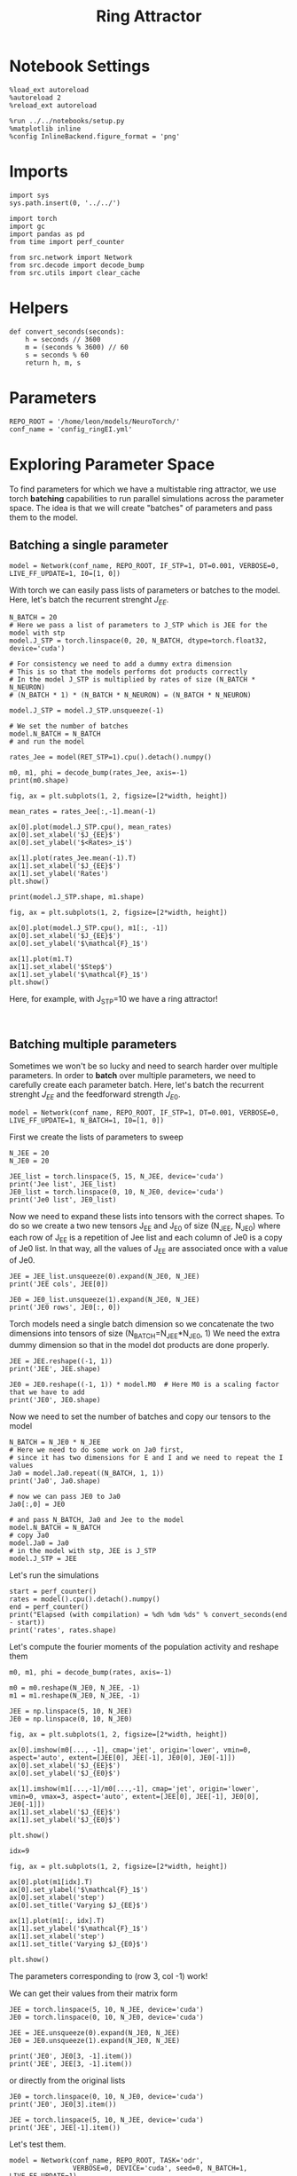 #+STARTUP: fold
#+TITLE:  Ring Attractor
#+PROPERTY: header-args:ipython :results both :exports both :async yes :session multiring :kernel torch

* Notebook Settings

#+begin_src ipython
  %load_ext autoreload
  %autoreload 2
  %reload_ext autoreload

  %run ../../notebooks/setup.py
  %matplotlib inline
  %config InlineBackend.figure_format = 'png'
#+end_src

#+RESULTS:
: The autoreload extension is already loaded. To reload it, use:
:   %reload_ext autoreload
: Python exe
: /home/leon/mambaforge/envs/torch/bin/python

* Imports

#+begin_src ipython
  import sys
  sys.path.insert(0, '../../')

  import torch
  import gc
  import pandas as pd
  from time import perf_counter

  from src.network import Network
  from src.decode import decode_bump
  from src.utils import clear_cache
#+end_src

#+RESULTS:

* Helpers

#+begin_src ipython
  def convert_seconds(seconds):
      h = seconds // 3600
      m = (seconds % 3600) // 60
      s = seconds % 60
      return h, m, s
#+end_src

#+RESULTS:

* Parameters

#+begin_src ipython
  REPO_ROOT = '/home/leon/models/NeuroTorch/'
  conf_name = 'config_ringEI.yml'
#+end_src

#+RESULTS:

* Exploring Parameter Space

To find parameters for which we have a multistable ring attractor, we use torch *batching* capabilities to run parallel simulations across the parameter space. The idea is that we will create "batches" of parameters and pass them to the model.

** Batching a single parameter

#+begin_src ipython
  model = Network(conf_name, REPO_ROOT, IF_STP=1, DT=0.001, VERBOSE=0, LIVE_FF_UPDATE=1, I0=[1, 0])
#+end_src

#+RESULTS:

With torch we can easily pass lists of parameters or batches to the model.
Here, let's batch the recurrent strenght $J_{EE}$.

#+begin_src ipython  
  N_BATCH = 20
  # Here we pass a list of parameters to J_STP which is JEE for the model with stp
  model.J_STP = torch.linspace(0, 20, N_BATCH, dtype=torch.float32, device='cuda')

  # For consistency we need to add a dummy extra dimension
  # This is so that the models performs dot products correctly
  # In the model J_STP is multiplied by rates of size (N_BATCH * N_NEURON)
  # (N_BATCH * 1) * (N_BATCH * N_NEURON) = (N_BATCH * N_NEURON)

  model.J_STP = model.J_STP.unsqueeze(-1)

  # We set the number of batches
  model.N_BATCH = N_BATCH
  # and run the model
  
  rates_Jee = model(RET_STP=1).cpu().detach().numpy()
#+end_src

#+RESULTS:

#+begin_src ipython
  m0, m1, phi = decode_bump(rates_Jee, axis=-1)
  print(m0.shape)
#+end_src

#+RESULTS:
: (20, 25)

#+begin_src ipython
  fig, ax = plt.subplots(1, 2, figsize=[2*width, height])
  
  mean_rates = rates_Jee[:,-1].mean(-1)

  ax[0].plot(model.J_STP.cpu(), mean_rates)
  ax[0].set_xlabel('$J_{EE}$')
  ax[0].set_ylabel('$<Rates>_i$')

  ax[1].plot(rates_Jee.mean(-1).T)
  ax[1].set_xlabel('$J_{EE}$')
  ax[1].set_ylabel('Rates')
  plt.show()
#+end_src

#+RESULTS:
[[file:./.ob-jupyter/7ef2dd1df070ce142a065ef3ffcc38800fae239f.png]]

#+begin_src ipython
  print(model.J_STP.shape, m1.shape)
#+end_src

#+RESULTS:
: torch.Size([20, 1]) (20, 25)

#+begin_src ipython
  fig, ax = plt.subplots(1, 2, figsize=[2*width, height])
  
  ax[0].plot(model.J_STP.cpu(), m1[:, -1])
  ax[0].set_xlabel('$J_{EE}$')
  ax[0].set_ylabel('$\mathcal{F}_1$')

  ax[1].plot(m1.T)
  ax[1].set_xlabel('$Step$')
  ax[1].set_ylabel('$\mathcal{F}_1$')
  plt.show()
#+end_src

#+RESULTS:
[[file:./.ob-jupyter/3ea54fa19ecdffa8aee5f21e617641f15e937151.png]]

Here, for example, with J_STP=10 we have a ring attractor!

#+begin_src ipython

#+end_src

#+RESULTS:

** Batching multiple parameters

Sometimes we won't be so lucky and need to search harder over multiple parameters.
In order to *batch* over multiple parameters, we need to carefully create each parameter batch. 
Here, let's batch the recurrent strenght $J_{EE}$ and the feedforward strength $J_{E0}$.

#+begin_src ipython
  model = Network(conf_name, REPO_ROOT, IF_STP=1, DT=0.001, VERBOSE=0, LIVE_FF_UPDATE=1, N_BATCH=1, I0=[1, 0])
#+end_src

#+RESULTS:

First we create the lists of parameters to sweep

#+begin_src ipython
  N_JEE = 20
  N_JE0 = 20

  JEE_list = torch.linspace(5, 15, N_JEE, device='cuda')
  print('Jee list', JEE_list)
  JE0_list = torch.linspace(0, 10, N_JE0, device='cuda')
  print('Je0 list', JE0_list)
#+end_src

#+RESULTS:
: Jee list tensor([ 5.0000,  5.5263,  6.0526,  6.5789,  7.1053,  7.6316,  8.1579,  8.6842,
:          9.2105,  9.7368, 10.2632, 10.7895, 11.3158, 11.8421, 12.3684, 12.8947,
:         13.4211, 13.9474, 14.4737, 15.0000], device='cuda:0')
: Je0 list tensor([ 0.0000,  0.5263,  1.0526,  1.5789,  2.1053,  2.6316,  3.1579,  3.6842,
:          4.2105,  4.7368,  5.2632,  5.7895,  6.3158,  6.8421,  7.3684,  7.8947,
:          8.4211,  8.9474,  9.4737, 10.0000], device='cuda:0')

Now we need to expand these lists into tensors with the correct shapes.
To do so we create a two new tensors J_EE and J_E0 of size (N_JEE, N_JE0)
where each row of J_{EE} is a repetition of Jee list and each column of Je0 is a copy of Je0 list.
In that way, all the values of J_{EE} are associated once with a value of Je0.

#+begin_src ipython
  JEE = JEE_list.unsqueeze(0).expand(N_JE0, N_JEE)
  print('JEE cols', JEE[0])
  
  JE0 = JE0_list.unsqueeze(1).expand(N_JE0, N_JEE)
  print('JE0 rows', JE0[:, 0])
#+end_src

#+RESULTS:
: JEE cols tensor([ 5.0000,  5.5263,  6.0526,  6.5789,  7.1053,  7.6316,  8.1579,  8.6842,
:          9.2105,  9.7368, 10.2632, 10.7895, 11.3158, 11.8421, 12.3684, 12.8947,
:         13.4211, 13.9474, 14.4737, 15.0000], device='cuda:0')
: JE0 rows tensor([ 0.0000,  0.5263,  1.0526,  1.5789,  2.1053,  2.6316,  3.1579,  3.6842,
:          4.2105,  4.7368,  5.2632,  5.7895,  6.3158,  6.8421,  7.3684,  7.8947,
:          8.4211,  8.9474,  9.4737, 10.0000], device='cuda:0')

Torch models need a single batch dimension so we concatenate the two dimensions into tensors of size (N_BATCH=N_JEE*N_JE0, 1)
We need the extra dummy dimension so that in the model dot products are done properly.

#+begin_src ipython
  JEE = JEE.reshape((-1, 1)) 
  print('JEE', JEE.shape)

  JE0 = JE0.reshape((-1, 1)) * model.M0  # Here M0 is a scaling factor that we have to add
  print('JE0', JE0.shape)
#+end_src
#+RESULTS:
: JEE torch.Size([400, 1])
: JE0 torch.Size([400, 1])

Now we need to set the number of batches and copy our tensors to the model

#+begin_src ipython
  N_BATCH = N_JE0 * N_JEE
  # Here we need to do some work on Ja0 first,
  # since it has two dimensions for E and I and we need to repeat the I values
  Ja0 = model.Ja0.repeat((N_BATCH, 1, 1))
  print('Ja0', Ja0.shape)

  # now we can pass JE0 to Ja0
  Ja0[:,0] = JE0

  # and pass N_BATCH, Ja0 and Jee to the model
  model.N_BATCH = N_BATCH
  # copy Ja0
  model.Ja0 = Ja0
  # in the model with stp, JEE is J_STP
  model.J_STP = JEE  
#+end_src

#+RESULTS:
: Ja0 torch.Size([400, 2, 1])

Let's run the simulations

#+begin_src ipython
  start = perf_counter()
  rates = model().cpu().detach().numpy()
  end = perf_counter()
  print("Elapsed (with compilation) = %dh %dm %ds" % convert_seconds(end - start))
  print('rates', rates.shape)
#+end_src
#+RESULTS:
: Elapsed (with compilation) = 0h 0m 26s
: rates (400, 25, 500)

Let's compute the fourier moments of the population activity and reshape them
#+begin_src ipython
  m0, m1, phi = decode_bump(rates, axis=-1)

  m0 = m0.reshape(N_JE0, N_JEE, -1)
  m1 = m1.reshape(N_JE0, N_JEE, -1)  
#+end_src

#+RESULTS:

#+begin_src ipython
  JEE = np.linspace(5, 10, N_JEE)
  JE0 = np.linspace(0, 10, N_JE0)
#+end_src

#+RESULTS:

#+begin_src ipython
  fig, ax = plt.subplots(1, 2, figsize=[2*width, height])

  ax[0].imshow(m0[..., -1], cmap='jet', origin='lower', vmin=0, aspect='auto', extent=[JEE[0], JEE[-1], JE0[0], JE0[-1]])
  ax[0].set_xlabel('$J_{EE}$')
  ax[0].set_ylabel('$J_{E0}$')

  ax[1].imshow(m1[...,-1]/m0[...,-1], cmap='jet', origin='lower', vmin=0, vmax=3, aspect='auto', extent=[JEE[0], JEE[-1], JE0[0], JE0[-1]])
  ax[1].set_xlabel('$J_{EE}$')
  ax[1].set_ylabel('$J_{E0}$')

  plt.show()
#+end_src

#+RESULTS:
[[file:./.ob-jupyter/79bac36b30930bbd29016be85099a8c5df84c9a8.png]]

#+begin_src ipython
  idx=9
  
  fig, ax = plt.subplots(1, 2, figsize=[2*width, height])

  ax[0].plot(m1[idx].T)
  ax[0].set_ylabel('$\mathcal{F}_1$')
  ax[0].set_xlabel('step')
  ax[0].set_title('Varying $J_{EE}$')

  ax[1].plot(m1[:, idx].T)
  ax[1].set_ylabel('$\mathcal{F}_1$')
  ax[1].set_xlabel('step')
  ax[1].set_title('Varying $J_{E0}$')

  plt.show()
#+end_src

#+RESULTS:
[[file:./.ob-jupyter/c9cceb3dd2ea7c0b556a15888c6343506b102f3e.png]]

The parameters corresponding to (row 3, col -1) work!

We can get their values from their matrix form

#+begin_src ipython
  JEE = torch.linspace(5, 10, N_JEE, device='cuda')
  JE0 = torch.linspace(0, 10, N_JE0, device='cuda')
  
  JEE = JEE.unsqueeze(0).expand(N_JE0, N_JEE)
  JE0 = JE0.unsqueeze(1).expand(N_JE0, N_JEE)

  print('JE0', JE0[3, -1].item())
  print('JEE', JEE[3, -1].item())
#+end_src
#+RESULTS:
: JE0 1.5789474248886108
: JEE 10.0

or directly from the original lists

#+begin_src ipython
  JE0 = torch.linspace(0, 10, N_JE0, device='cuda')
  print('JE0', JE0[3].item())
  
  JEE = torch.linspace(5, 10, N_JEE, device='cuda')
  print('JEE', JEE[-1].item())
#+end_src

#+RESULTS:
: JE0 1.5789474248886108
: JEE 10.0

Let's test them.

#+begin_src ipython
  model = Network(conf_name, REPO_ROOT, TASK='odr',
                  VERBOSE=0, DEVICE='cuda', seed=0, N_BATCH=1, LIVE_FF_UPDATE=1)

  # model.Ja0[:, 0] = JE0[3] 
  # model.J_STP = JEE[-1]
#+end_src

#+RESULTS:

#+begin_src ipython
  rates_test = model().cpu().numpy()
#+end_src
#+RESULTS:
: ca715d44-0b48-415a-b8fa-66eff307575b

#+begin_src ipython
  m0, m1, phi = decode_bump(rates_test, axis=-1)
  print('m0', m0.shape)
#+end_src

#+RESULTS:
: f6ffd055-5ba6-4cbc-92a1-a65cedd94b19

#+begin_src ipython
  fig, ax = plt.subplots(1, 2, figsize=(2*width, height))

  r_max = 30

  ax[0].imshow(rates_test[0].T, aspect='auto', cmap='jet', vmin=0, vmax=r_max, origin='lower')
  ax[0].set_ylabel('Neuron #')
  ax[0].set_xlabel('Step')
  
  ax[1].plot(m1.T)
  ax[1].set_ylabel('m1')
  ax[1].set_xlabel('Step')

  plt.show()
#+end_src

#+RESULTS:
: 98b4c4c3-54c5-4769-99ab-028de858298d

* Serial bias

Now that we have found a ring attractor we can investigate the biases in the model

#+begin_src ipython
  model = Network(conf_name, REPO_ROOT, TASK='odr',
                  VERBOSE=0, DEVICE='cuda', seed=0, N_BATCH=1, LIVE_FF_UPDATE=1,
                  I0=[1.0, -5.0, 1.0],
                  T_STIM_ON=[1, 4, 7],
                  T_STIM_OFF=[2, 5, 8],
                  SIGMA0=[1.0, 0.0, 1.0],
                  PHI0=[180, 0, 180])
#+end_src

#+RESULTS:

** Simulations

#+begin_src ipython
  N_PHASE = 512
  print(model.PHI0.shape)

  PHI0 = model.PHI0.unsqueeze(-1).repeat((N_PHASE, 1, 1))

  print(PHI0.shape)
  PHI0[:, -1] = torch.randint(0, 360, (N_PHASE,), device=model.device).unsqueeze(1)
  # PHI0[:, 0] = torch.randint(0, 360, (N_PHASE,), device=model.device).unsqueeze(1)
#+end_src

#+RESULTS:
: torch.Size([1, 3])
: torch.Size([512, 3, 1])

#+begin_src ipython
  model.PHI0 = PHI0
  model.N_BATCH = N_PHASE
  rates = model().cpu().numpy()
  print(rates.shape)
#+end_src

#+RESULTS:
: (512, 25, 500)

#+begin_src ipython
  m0, m1, phi = decode_bump(rates, axis=-1)
  print(phi.shape)
#+end_src

#+RESULTS:
: (512, 25)

#+begin_src ipython
  fig, ax = plt.subplots(1, 2, figsize=[2*width, height])
  r_max = np.max(rates[0]) *2
  
  ax[0].imshow(rates[1].T, aspect='auto', cmap='jet', vmin=0, vmax=r_max, origin='lower')
  ax[0].set_ylabel('Pref. Location (°)')
  ax[0].set_yticks(np.linspace(0, model.Na[0].cpu(), 5), np.linspace(0, 360, 5).astype(int))
  ax[0].set_xlabel('Step')

  ax[1].plot(phi.T * 180 / np.pi)
  ax[1].set_yticks(np.linspace(0, 360, 5).astype(int), np.linspace(0, 360, 5).astype(int))
  ax[1].set_ylabel('Pref. Location (°)')
  ax[1].set_xlabel('Step')
  plt.show()
#+end_src

#+RESULTS:
[[file:./.ob-jupyter/7082b19f8cc107ade2a9e1a0a34c75485042e595.png]]

#+begin_src ipython
  target_loc = model.PHI0[:, -1].cpu().numpy()
  rel_loc = model.PHI0[:, 0].cpu().numpy() - target_loc
  rel_loc = (rel_loc / 180 * np.pi + np.pi) % (2*np.pi) - np.pi
  errors = phi - target_loc * np.pi / 180.0
  errors = (errors + np.pi) % (2*np.pi) - np.pi
#+end_src

#+RESULTS:

#+begin_src ipython
  plt.hist(rel_loc * 180 / np.pi)
  plt.xlabel('Relative Loc (°)')
  plt.show()
#+end_src

#+RESULTS:
[[file:./.ob-jupyter/d64f9aa643715128e7fe2cf58fc67dc50bfbd522.png]]

#+begin_src ipython
  plt.hist(errors[:, -1] * 180/np.pi, bins='auto')
  plt.xlabel('errors (°)')
  plt.show()
#+end_src

#+RESULTS:
[[file:./.ob-jupyter/6c3d51d9eacaf770c1f141816f0cac51df6a484e.png]]

** Systematic biases

#+begin_src ipython
  plt.plot(target_loc[:, 0], errors[:,-1] * 180 / np.pi, 'o')
  plt.xlabel('Target Loc. (°)')
  plt.ylabel('Error (°)')

  from scipy.stats import binned_statistic
  stt = binned_statistic(target_loc[:,0], errors[:,-1] * 180/np.pi, statistic='mean', bins=30, range=[0, 360])
  dstt = np.mean(np.diff(stt.bin_edges))
  plt.plot(stt.bin_edges[:-1]+dstt/2,stt.statistic,'r')
  
  plt.axhline(color='k', linestyle=":")
  plt.show()
#+end_src

#+RESULTS:
[[file:./.ob-jupyter/89f44db4e662eaaa8b5221227ce833dfd3de4490.png]]

** Serial biases

#+begin_src ipython
  plt.plot(rel_loc[:, 0] * 180 / np.pi, errors[:,-1] * 180 / np.pi, 'o')
  plt.xlabel('Rel. Loc. (°)')
  plt.ylabel('Error (°)')
  # plt.ylim([-60, 60])
  
  from scipy.stats import binned_statistic
  stt = binned_statistic(rel_loc[:,0]*180/np.pi, errors[:,-1]*180/np.pi, statistic='mean', bins=40, range=[-360, 360])
  dstt = np.mean(np.diff(stt.bin_edges))
  plt.plot(stt.bin_edges[:-1]+dstt/2,stt.statistic,'r')

  plt.axhline(color='k', linestyle=":")
  plt.show()
#+end_src

#+RESULTS:
[[file:./.ob-jupyter/cc4de125786bfbd9f99d567dc0f84673a9b96fbe.png]]

#+begin_src ipython

#+end_src

#+RESULTS:


